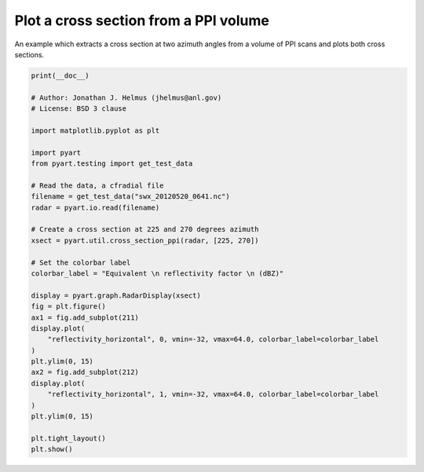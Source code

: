 
.. DO NOT EDIT.
.. THIS FILE WAS AUTOMATICALLY GENERATED BY SPHINX-GALLERY.
.. TO MAKE CHANGES, EDIT THE SOURCE PYTHON FILE:
.. "examples/plotting/plot_xsect.py"
.. LINE NUMBERS ARE GIVEN BELOW.

.. only:: html

    .. note::
        :class: sphx-glr-download-link-note

        :ref:`Go to the end <sphx_glr_download_examples_plotting_plot_xsect.py>`
        to download the full example code.

.. rst-class:: sphx-glr-example-title

.. _sphx_glr_examples_plotting_plot_xsect.py:


=======================================
Plot a cross section from  a PPI volume
=======================================

An example which extracts a cross section at two azimuth angles from a volume
of PPI scans and plots both cross sections.

.. GENERATED FROM PYTHON SOURCE LINES 10-46



.. image-sg:: /examples/plotting/images/sphx_glr_plot_xsect_001.png
   :alt: xsapr-sg 225.0 Deg. 2011-05-20T06:42:20.859075Z  Equivalent reflectivity factor, xsapr-sg 270.0 Deg. 2011-05-20T06:42:22.830890Z  Equivalent reflectivity factor
   :srcset: /examples/plotting/images/sphx_glr_plot_xsect_001.png
   :class: sphx-glr-single-img





.. code-block:: Python


    print(__doc__)

    # Author: Jonathan J. Helmus (jhelmus@anl.gov)
    # License: BSD 3 clause

    import matplotlib.pyplot as plt

    import pyart
    from pyart.testing import get_test_data

    # Read the data, a cfradial file
    filename = get_test_data("swx_20120520_0641.nc")
    radar = pyart.io.read(filename)

    # Create a cross section at 225 and 270 degrees azimuth
    xsect = pyart.util.cross_section_ppi(radar, [225, 270])

    # Set the colorbar label
    colorbar_label = "Equivalent \n reflectivity factor \n (dBZ)"

    display = pyart.graph.RadarDisplay(xsect)
    fig = plt.figure()
    ax1 = fig.add_subplot(211)
    display.plot(
        "reflectivity_horizontal", 0, vmin=-32, vmax=64.0, colorbar_label=colorbar_label
    )
    plt.ylim(0, 15)
    ax2 = fig.add_subplot(212)
    display.plot(
        "reflectivity_horizontal", 1, vmin=-32, vmax=64.0, colorbar_label=colorbar_label
    )
    plt.ylim(0, 15)

    plt.tight_layout()
    plt.show()


.. rst-class:: sphx-glr-timing

   **Total running time of the script:** (0 minutes 2.069 seconds)


.. _sphx_glr_download_examples_plotting_plot_xsect.py:

.. only:: html

  .. container:: sphx-glr-footer sphx-glr-footer-example

    .. container:: sphx-glr-download sphx-glr-download-jupyter

      :download:`Download Jupyter notebook: plot_xsect.ipynb <plot_xsect.ipynb>`

    .. container:: sphx-glr-download sphx-glr-download-python

      :download:`Download Python source code: plot_xsect.py <plot_xsect.py>`

    .. container:: sphx-glr-download sphx-glr-download-zip

      :download:`Download zipped: plot_xsect.zip <plot_xsect.zip>`


.. only:: html

 .. rst-class:: sphx-glr-signature

    `Gallery generated by Sphinx-Gallery <https://sphinx-gallery.github.io>`_
